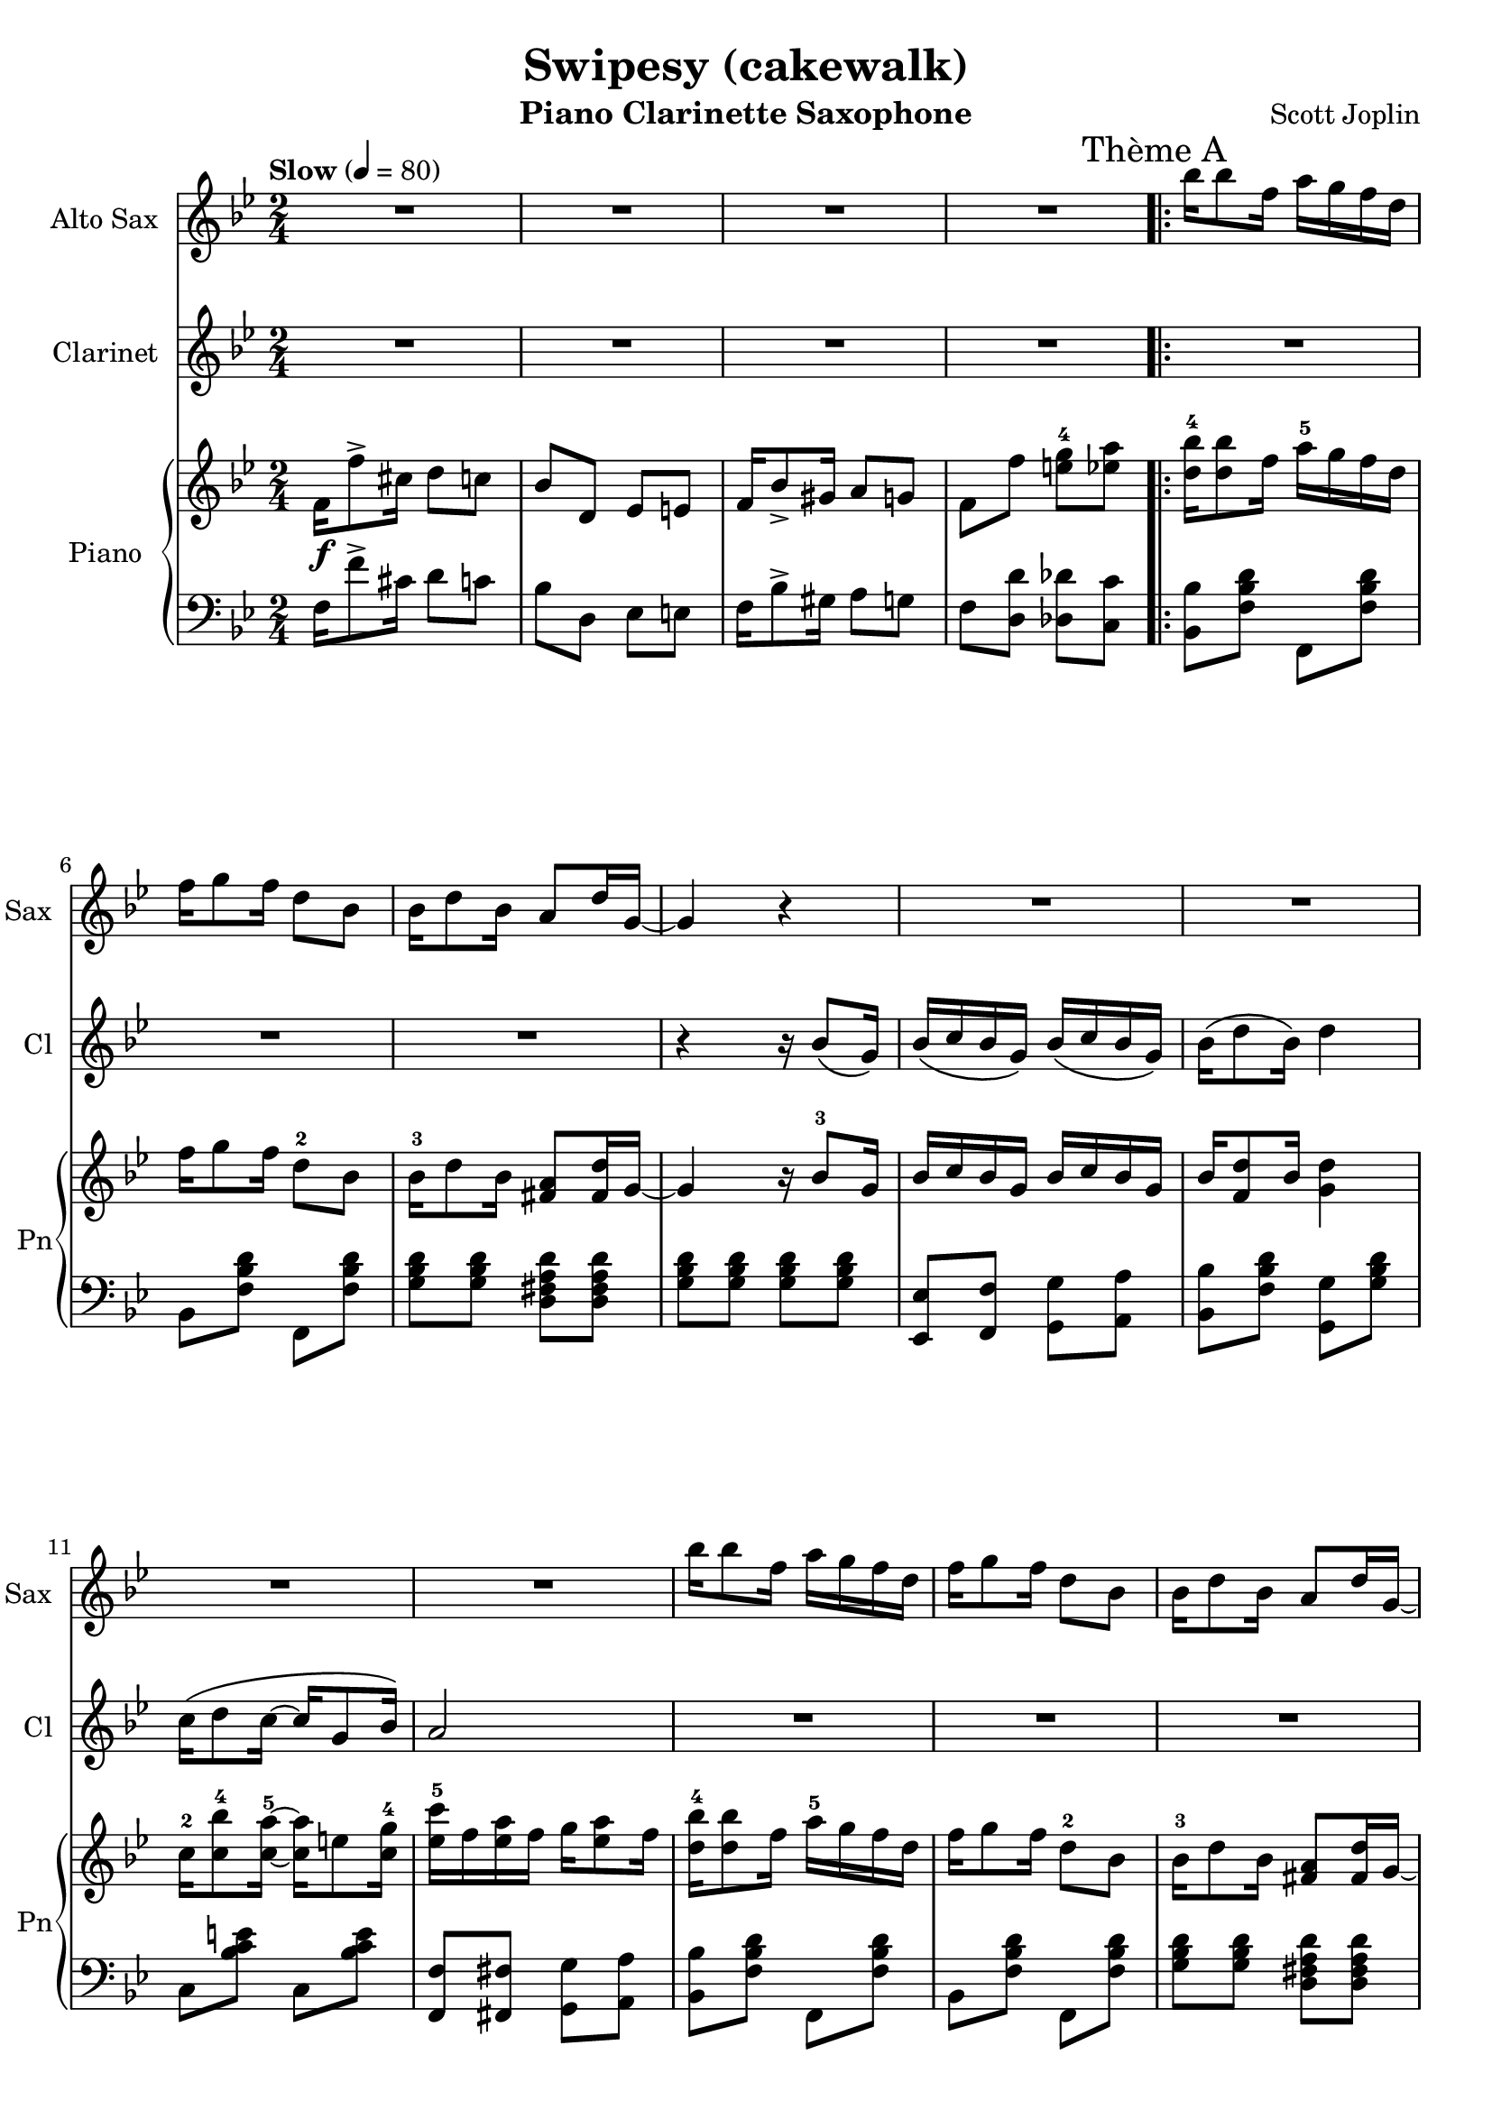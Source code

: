\version "2.20.0"
\language "italiano"

\header {
  title = "Swipesy (cakewalk)"
  instrument = "Piano Clarinette Saxophone"
  composer = "Scott Joplin"
}

\paper {
  #(set-paper-size "a4")
}

global = {
  \key sib \major
  \numericTimeSignature
  \time 2/4
  \tempo "Slow" 4=80
}

themaAAnswerClarinet = {
  \compressMMRests { R2*3 }
  \fixed do'{
    r4 r16 sib8\( sol16\)
    sib16\( do' sib sol\) sib\( do' sib sol\)
    sib16\( re'8 sib16\) re'4
  }
}

themaAClarinet = {
  \mark "Thème A"
  \themaAAnswerClarinet
  \fixed do' {
    do'16\( re'8 do'16~ do'16 sol8 sib16\)
    la2
  }
  \themaAAnswerClarinet
  \fixed do' {
    sol16\( re'8. la16 do'8 sib16~\)
  }
}

themaAClarinetWithRepetition = {
  \repeat volta 2 {
    \themaAClarinet
  }
  \alternative {
    {sib16 fa\( sol la sib do re fa\)}
    {sib,16\( fa sol la sib8 fa\)}
  }
}

themaBClarinetBegin = {
  mib'4\( fa,\)
  mib'\( fa,\)
  re'\( sib\)
  sib\( sol\)
}

themaBClarinet = {
  \mark "Thème B"
  \themaBClarinetBegin
  fad re'
  r2
  sib16\( re8 sib16 sol4\)
  r16 re'8\( do16 re16 do sib sol\)
  \themaBClarinetBegin
  mib8\( fa sol la
  sib4\) r4
  sol\( la
}

themaBClarinetWithRepetition = {
  \repeat volta 2 {
    \themaBClarinet
  }
  \alternative {
    { sib4\) r4 }
    { sib4 r4 }
  }
}

themaCClarinet = {
  \mark "Thème C"
  \key mib \major
  r4 r16 do\( re mib\)
  sol8\( fa16 fa~ fa\) r16 r8
  r4 r16 sol,\( lab sib\)
  do8\( sib16 sib~ sib\) r16 r8
  r16 fa\( lab do\) re\( do8 re16
  do8 do16 do16~ do16\) r16 r8
  r16 mib,\( sol sib\) mib\( do8 mib16
  do8 sib16 sib16~ sib8\) r8
  %
  r4 r16 do\( re mib\)
  sol8\( fa16 fa~ fa\) r16 r8
  r4 r16 sol,\( lab sib\)
  do8\( sib16 sib~ sib\) r16 r8
  sib4 mi,
  fa8\( sol lab la\)
  sib4 re
}

themaCClarinetWithRepetition = {
  \repeat volta 2 {
    \themaCClarinet
  }
  \alternative {
    { mib8 r8 r4 }
    { mib8 r8 r4 }
  }
}

themaDPatternClarinet = {
  fa16\( re8 fa16 re8\) r8
}

themaDClarinet = {
  \mark "Thème D"
  \key sib \major
  \themaDPatternClarinet
  \themaDPatternClarinet
  \compressMMRests { R2*2 }
  \themaDPatternClarinet
  \themaDPatternClarinet
  \compressMMRests { R2*2 }
  \themaDPatternClarinet
  \themaDPatternClarinet
  \compressMMRests { R2*2 }
  sib8\( lab sol fa\)
  mib4 mi
  fa16 fa8 fa16\( sol8\) la
}

themaDClarinetWithRepetition = {
  \repeat volta 2 {
    \themaDClarinet
  }
  \alternative {
    { sib2 }
    { sib2 }
  }
}

clarinet = \relative do'' {
  \global
  \transposition sib
  % Music follows here.
  \compressMMRests { R2*4 }
  \themaAClarinetWithRepetition
  \themaBClarinetWithRepetition
  \themaAClarinet
  sib4 r4
  \themaCClarinetWithRepetition
  \themaDClarinetWithRepetition
  \bar "|."
}

themaAQuestionSaxo = {
  sib'16 sib8 fa16 la16 sol fa re
  fa16 sol8 fa16 re8 sib
  sib16 re8 sib16 la8 re16 sol,~
  sol4 r4
}

themaASaxo = {
  \mark "Thème A"
  \themaAQuestionSaxo
  \compressMMRests { R2*4 }
  \themaAQuestionSaxo
  \compressMMRests { R2*3 }
}

themaASaxoWithRepetition = {
  \repeat volta 2 {
    \themaASaxo
  }
  \alternative{
    {r2}
    {r2}
  }
}

themaBIntroductionSaxo = {
  la16 mib'8 do16 re16 do la fa
  la16 mib'8 do16 re16 do la fa
  sib16 re8 sib16 sol4
  r16 re'8 do16 re16 do sib sol
}

themaBSaxo = {
  \mark "Thème B"
  \themaBIntroductionSaxo
  la16 re8 do16 la4~
  la2
  r2 r2
  \themaBIntroductionSaxo
  sib16 do sib sol sib16 do sib sol
  sib16 re8 sib16 re4
  sol,16 re'8. la16 do8 sib16~
}
themaBSaxoWithRepetition = {
  \repeat volta 2 {
    \themaBSaxo
  }
  \alternative {
    {sib8 r8 r4}
    {sib8\repeatTie r8 r4}
  }
}

themaCSaxo = {
  \mark "Thème C"
  \key mib \major
  lab8 fa16 fa~ fa r16 r8
  r4 r16 sib, do re
  fa8 mib16 mib16~ mib16 r16 r8
  r2
  r16 re fa lab re do8 re16
  do8 do16 do16~ do16 r16 r8
  r16 mib, sol sib mib do8 mib16
  do8 sib16 sib16~ sib8 sib16 la
  lab8 fa16 fa~ fa r16 r8
  r4 r16 sib, do re
  fa8 mib16 mib16~ mib16 r16 r8
  r4 r16 sib mib sol
  r16 mi sol sib reb do8 sib16~
  sib16 lab sol8 fa fad
  sol16 sib8 sol16 fa8 fa16 mib~
}

themaCSaxoWithRepetition = {
  r4 r8 sib'16 la
  \repeat volta 2 {
    \themaCSaxo
  }
  \alternative {
    { mib16 sol8 do16 sib8 sib16 la}
    {mib8 sib' mib fa,}
  }
}

themaDSaxo = {
  \mark "Thème D"
  \key sib \major
  r2
  r4 r8 r16 sib,~
  sib do re sib do re do sib~
  sib4~ sib8. r16
  r2
  r4 r8 r16 sol~
  sol8 re' do16 re8 do16
  r2
  r2
  r4 r8 r16 sib~
  sib16 do sib8 do16 sib do re~
  re4~ re8. sib16
  re sib do re do sib lab re
  mib8 re16 do~ do sib sol sib
  fa16 fa'8 re16 do8 do16 sib~
}

themaDSaxoWithRepeatition = {
  \repeat volta 2 {
    \themaDSaxo
  }
  \alternative {
    {sib16 fa'8. fa8 fa8}
    {sib,16\repeatTie sib re fa sib8 r}
  }
}

altoSax = \relative do'' {
  \global
  \transposition mib
  % Music follows here.
  \compressMMRests { R2*4 }
  \themaASaxoWithRepetition
  \themaBSaxoWithRepetition
  \themaASaxo
  \themaCSaxoWithRepetition
  \themaDSaxoWithRepeatition
  \bar "|."
}

introductionRight = {
  fa16\f fa'8-> dod16 re8 do
  sib8 re, mib mi
  fa16 sib8-> sold16 la8 sol
  fa8 fa' <mi sol-4> <mib la>
}

themaAQuestionRight = {
  <re sib'-4>16 <re sib'>8 fa16 la16-5 sol fa re
  fa16 sol8 fa16 re8-2 sib
  sib16-3 re8 sib16 <fad la>8 <fad re'>16 % last pitch after
}

themaAAnswerRight = {
  sol4 r16 sib8-3 sol16
  sib16 do sib sol sib do sib sol
  sib16 <fa re'>8 sib16 % last pitch after
}

themaARight = {
  \mark "Thème A"
  \themaAQuestionRight sol16~
  \themaAAnswerRight <sol re'>4
  do16-2 <do sib'-4>8 <do la'-5>16~ <do la'>16 mi8 <do sol'-4>16
  <mib do'-5>16 fa <mib la> fa sol16 <mib la>8 fa16
  \themaAQuestionRight sol~
  \themaAAnswerRight  <fa re'>4
  <mi sol>16 <mi re'>8. <fa la>16 <fa do'>8 <fa sib>16~
}

themaBIntroductionRight = {
  la16-2 <fa-1 mib'-4>8 do'16-3 re16-4 do la fa
  la16 <fa mib'>8 do'16 re16 do la fa
  sib16 re8 sib16 sol4
  r16 <sol sib re>8 do16-4 re16 do sib sol
}

themaBRight = {
  \mark "Thème B"
  \themaBIntroductionRight
  la16 <fad re'>8 do'16 <fad, la>4~
  <fad la>2
  sib16 re8 sib16 sol4
  r16 <sol sib re>8 do16 re16 do sib sol
  \themaBIntroductionRight
  sib16 do sib sol sib16 do sib sol
  sib16 <fa re'>8 sib16 <fa re'>4
  <mi sol>16 <mi re'>8. <fa la>16 <fa do'>8 <fa sib>16~
}

themaCBeginRight = {
  lab8 fa16-3 fa~ fa do re mib
  <lab, re sol>8 <lab re fa>16 <lab re fa>16~ <lab re fa>16 sib-2 do re
  <sol, fa'>8 <sol mib'>16 <sol mib'>16~ <sol mib'>16 sol lab sib
  <sol do>8 <sol sib>16 <sol sib>16~ <sol sib>16  % last picht after
}

themaCRight = {
  \mark "Thème C"
  \key mib \major
  \themaCBeginRight sol-4 fa mib
  r16 re fa lab re <lab do>8 re16
  <lab do>8 <lab do>16 <lab do>16~ <lab do>16 sib lab fa
  r16 mib-1 sol sib mib <sol, do>8 mib'16
  <sol, do>8 <sol sib>16 <sol sib>16~ <sol sib>8 sib'16-4 la
  \themaCBeginRight sib-1 mib sol
  r16 mi sol sib reb do8 <do, sib'>16~
  <do sib'>16 lab' <sib, do mi sol>8 <lab do fa> <do mib fad>
  sol'16 sib8 sol16 <la, mib' fa>8 <lab fa'>16 <sol mib'>~
}

themaDIntroductionRight = {
  \fixed do {
    fa''16 <fa' sib' re''>8 fa''16 <fa' sib' re''>4
    fa''16 <fa' sib' re''>8 fa''16 <fa' sib' re''>8. %put the last time after
  }
}

themaDRight = {
  \mark "Thème D"
  \key sib \major
  \themaDIntroductionRight <sol sib>16~
  <sol sib>16 do <sol re'> sib <sol do> re' <sol, do> <fa sib>~
  <fa sib>4~ <fa sib>8. fa16
  \themaDIntroductionRight <mi sol>16~
  <mib sol>8 <mi re'> <mi do'>16 <mi re'>8 <fa la do>16~
  <fa la do>8 <fa fa'> <mi mi'> <mib mib'>
  \themaDIntroductionRight <sol sib>16~
  <sol sib> do <sol sib>8 <sol do>16 sib <sol do> <fad re'>~
  <fad re'>4~ <fad re'>8. sib16
  re sib do re do sib lab re
  <sol, mib'>8 re'16 do~ do16 sib sol sib
  fa <fa fa'>8 <fa re'>16 <mi sib' do>8 <mib do'>16 <re sib'>~
}

right = \relative do' {
  \global
  % Music follows here.
  \introductionRight
  \repeat volta 2 {
    \themaARight
  }
  \alternative {
    { <fa sib>16 \(fa sol la sib16 do re fa\) }
    { <fa, sib>16 \(fa sol la sib8\) fa}
  }
  \repeat volta 2 {
    \themaBRight
  }
  \alternative {
    {<fa sib>8 \acciaccatura sol' fa \acciaccatura sol fa fa,}
    {<fa sib>8 fa' <mi sol-4> <mib la>}
  }
  \themaARight
  <fa sib>16 \(fa sol la\) sib8 sib'16-4 la
  \repeat volta 2 {
    \themaCRight
  }
  \alternative {
    {<sol mib'>16 sol'8 do16 sib8 sib16 la}
    {<sol, mib'>8 <re' lab' sib> <mib sol sib mib> fa,}
  }
  \repeat volta 2 {
    \themaDRight
  }
  \alternative {
    {<re sib'>16 <fa fa'>8. <fa fa'>8 <fa la fa'>}
    {<re sib'>16 sib' re fa <sib, sib'>8 r}
  }
  \bar "|."
}

introductionLeft = {
  fa16 fa'8-> dod16 re8 do
  sib8 re, mib mi
  fa16 sib8-> sold16 la8 sol
  fa8 <re re'> <reb reb'> <do do'>
}

themaAIntroductionLeft = {
  <sib sib'>8 <fa' sib re> fa, <fa' sib re>
  sib,8 <fa' sib re> fa, <fa' sib re>
  <sol sib re>8 <sol sib re> <re fad la re> <re fad la re>
  <sol sib re>8 <sol sib re> <sol sib re> <sol sib re>
  <mib, mib'>8 <fa fa'> <sol sol'> <la la'>
  <sib sib'>8 <fa' sib re> % 2 pitches after
}

themaALeft = {
  \themaAIntroductionLeft <sol, sol'> <sol' sib re>
  do,8 <sib' do mi> do, <sib' do mi>
  <fa, fa'>8 <fad fad'> <sol sol'> <la la'>
  \themaAIntroductionLeft sol, <fa' sol si>
  do8 <sol' sib> fa <la mib'>
}

themaBLeft = {
  <do, do'>8 <fa la mib'> fa, <fa' la mib'>
  do <fa la mib'> fa, <fa' la mib'>
  sib,8 <fa' sib re> re <fa sib re>
  <sol, sol'>8 <sol' sib re> <sol, sol'> <sol' sib re>
  <re, re'>8 <fad' do' re> <re, re'> <fad' do' re>
  <re, re'>8 <mib mib'>16 <re re'>~ <re re'> <do do'> <sib sib'> <la la'>
  <sol sol'>8 <sol'' sib re> sib, <sol' sib re>
  sol, <sol' sib re> <sol sib re> <sol sib re>
  do,8 <fa la mib'> fa, <fa' la mib'>
  do8 <fa la mib'> fa, <fa' la mib'>
  sib, <fa' sib re> re <fa sib re>
  <sol, sol'> <sol' sib re> <sol sib re> <sol sib re>
  <mib, mib'> <fa fa'> <sol sol'> <la la'>
  <sib sib'> <fa' sib re> sol, <fa' sol si>
  do <sol' sib> fa <la mib'>
}

themaCIntroductionLeft = {
  <re re'>8 <lab' sib re> sib, <lab' sib re>
  fa <lab sib re> sib, <lab' sib re>
  mib <sol sib mib> sib, <sol' sib mib>
  mib <sol sib mib> sib, <sol' sib mib>
}

themaCLeft = {
  \key mib \major
  \themaCIntroductionLeft
  fa <lab sib re> sib, <lab' sib re>
  fa <lab sib re> sib, <lab' sib re>
  mib <sol sib mib> sib, <sol' sib mib>
  mib <sol sib mib> <sol sib mib> <sib, sib'>16 <do do'>
  \themaCIntroductionLeft
  <do,, do'>8 <sib'' do mi> <mi,, mi'> <sib'' do mi>
  <fa, fa'> <sol sol'> <lab lab'> <la la'>
  <sib sib'> <sol' sib mib> <do,, do'> <re re'>
}

themaDIntroductionLeft = {
  \fixed do {
    sib, <fa sib re'> fa, <fa sib re'>
    sib, <fa sib re'> fa, <fa sib re'>
  }
}

themaDLeft = {
  \key sib \major
  \themaDIntroductionLeft
  <mib mib'> <fa fa'> <sol sol'> <la la'>
  <sib sib'> <fa' sib re> fa, <fa' sib re>
  \themaDIntroductionLeft
  do <sol' sib> do, <sol' sib>
  <fa, fa'> <fa fa'> <sol sol'> <la la'>
  \themaDIntroductionLeft
  <mib mib'> <mib mib'> <mib mib'> <mib mib'>
  <re re'> <la' la'> <fad fad'> <re re'>
  <sib' sib'> <lab lab'> <sol sol'> <fa fa'>
  <mib mib'> <mib' sol do> <mi, mi'> <mi' sib' dod>
  <fa, fa'> <fa' sib re> <sol, sol'> <la la'>
}

left = \relative do {
  \global
  % Music follows here.
  \introductionLeft
  \repeat volta 2 {
    \themaALeft
  }
  \alternative {
    {<sib re>8 <fa do' mib> <sib re> r}
    {<sib re>8 <fa do' mib> <sib re> r}
  }\repeat volta 2 {
    \themaBLeft
  }\alternative {
    {<sib re>8 r r <si, si'>}
    {<sib' re>8 <re, re'> <reb reb'> <do do'>}
  }
  \themaALeft
  { <sib re>8 <fa do' mib> <sib re> <sib, sib'>16 <do do'>}
  \repeat volta 2 {
    \themaCLeft
  }
  \alternative {
    {<mib mib'>8 <sol' sib mib>  <sol sib mib> <sib, sib'>16 <do do'>}
    {<mib, mib'>8 <sib sib'>8 <mib mib,> r}
  }
  \repeat volta 2 {
    \themaDLeft
  }
  \alternative {
    {<sib sib'> <fa' sib re> <fa sib re> <fa do' mib> }
    {<sib, sib'> <fa fa'> <sib, sib'> r}
  }
  \bar "|."
}

clarinetPart = \new Staff \with {
  instrumentName = "Clarinet"
  shortInstrumentName = "Cl"
  midiInstrument = "clarinet"
}
\clarinet
%\transpose sib do {\clarinet}

altoSaxPart = \new Staff \with {
  instrumentName = "Alto Sax"
  shortInstrumentName = "Sax"
  midiInstrument = "alto sax"
} \altoSax

pianoPart = \new PianoStaff \with {
  instrumentName = "Piano"
  shortInstrumentName = "Pn"
} <<
  \new Staff = "right" \with {
    midiInstrument = "acoustic grand"
  } \right
  \new Staff = "left" \with {
    midiInstrument = "acoustic grand"
  } { \clef bass \left }
>>

\score {
  <<
    \altoSaxPart
    \clarinetPart
    \pianoPart
  >>
  \layout { }
  \midi { }
}
\pageBreak
\score{
  <<
    \transpose mib do {\altoSaxPart}
  >>
}
\pageBreak
\score{
  <<
    \transpose sib do {\clarinetPart}
  >>
}
\pageBreak
\score {
  <<
    \pianoPart
  >>
}
